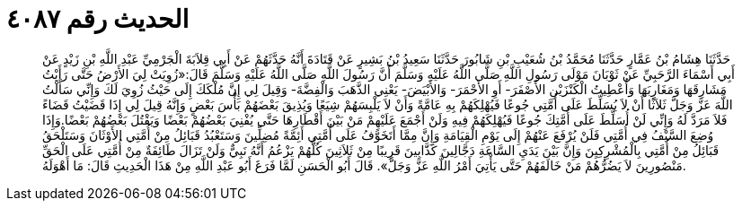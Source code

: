 
= الحديث رقم ٤٠٨٧

[quote.hadith]
حَدَّثَنَا هِشَامُ بْنُ عَمَّارٍ حَدَّثَنَا مُحَمَّدُ بْنُ شُعَيْبِ بْنِ شَابُورَ حَدَّثَنَا سَعِيدُ بْنُ بَشِيرٍ عَنْ قَتَادَةَ أَنَّهُ حَدَّثَهُمْ عَنْ أَبِي قِلاَبَةَ الْجَرْمِيِّ عَبْدِ اللَّهِ بْنِ زَيْدٍ عَنْ أَبِي أَسْمَاءَ الرَّحَبِيِّ عَنْ ثَوْبَانَ مَوْلَى رَسُولِ اللَّهِ صَلَّى اللَّهُ عَلَيْهِ وَسَلَّمَ أَنَّ رَسُولَ اللَّهِ صَلَّى اللَّهُ عَلَيْهِ وَسَلَّمَ قَالَ:«زُوِيَتْ لِيَ الأَرْضُ حَتَّى رَأَيْتُ مَشَارِقَهَا وَمَغَارِبَهَا وَأُعْطِيتُ الْكَنْزَيْنِ الأَصْفَرَ- أَوِ الأَحْمَرَ- وَالأَبْيَضَ- يَعْنِي الذَّهَبَ وَالْفِضَّةَ- وَقِيلَ لِي إِنَّ مُلْكَكَ إِلَى حَيْثُ زُوِيَ لَكَ وَإِنِّي سَأَلْتُ اللَّهَ عَزَّ وَجَلَّ ثَلاَثًا أَنْ لاَ يُسَلِّطَ عَلَى أُمَّتِي جُوعًا فَيُهْلِكَهُمْ بِهِ عَامَّةً وَأَنْ لاَ يَلْبِسَهُمْ شِيَعًا وَيُذِيقَ بَعْضَهُمْ بَأْسَ بَعْضٍ وَإِنَّهُ قِيلَ لِي إِذَا قَضَيْتُ قَضَاءً فَلاَ مَرَدَّ لَهُ وَإِنِّي لَنْ أُسَلِّطَ عَلَى أُمَّتِكَ جُوعًا فَيُهْلِكَهُمْ فِيهِ وَلَنْ أَجْمَعَ عَلَيْهِمْ مَنْ بَيْنَ أَقْطَارِهَا حَتَّى يُفْنِيَ بَعْضُهُمْ بَعْضًا وَيَقْتُلَ بَعْضُهُمْ بَعْضًا.وَإِذَا وُضِعَ السَّيْفُ فِي أُمَّتِي فَلَنْ يُرْفَعَ عَنْهُمْ إِلَى يَوْمِ الْقِيَامَةِ وَإِنَّ مِمَّا أَتَخَوَّفُ عَلَى أُمَّتِي أَئِمَّةً مُضِلِّينَ وَسَتَعْبُدُ قَبَائِلُ مِنْ أُمَّتِي الأَوْثَانَ وَسَتَلْحَقُ قَبَائِلُ مِنْ أُمَّتِي بِالْمُشْرِكِيِنَ وَإِنَّ بَيْنَ يَدَيِ السَّاعَةِ دَجَّالِينَ كَذَّابِينَ قَرِيبًا مِنْ ثَلاَثِينَ كُلُّهُمْ يَزْعُمُ أَنَّهُ نَبِيٌّ وَلَنْ تَزَالَ طَائِفَةٌ مِنْ أُمَّتِي عَلَى الْحَقِّ مَنْصُورِينَ لاَ يَضُرُّهُمْ مَنْ خَالَفَهُمْ حَتَّى يَأْتِيَ أَمْرُ اللَّهِ عَزَّ وَجَلَّ». قَالَ أَبُو الْحَسَنِ لَمَّا فَرَغَ أَبُو عَبْدِ اللَّهِ مِنْ هَذَا الْحَدِيثِ قَالَ: مَا أَهْوَلَهُ.